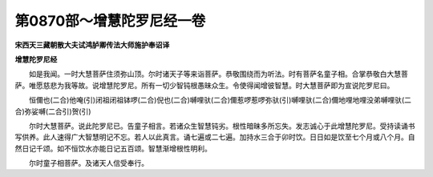 第0870部～增慧陀罗尼经一卷
==============================

**宋西天三藏朝散大夫试鸿胪卿传法大师施护奉诏译**

**增慧陀罗尼经**


　　如是我闻。一时大慧菩萨住须弥山顶。尔时诸天子等来诣菩萨。恭敬围绕而为听法。时有菩萨名童子相。合掌恭敬白大慧菩萨。唯愿慈悲为我等故。说增慧陀罗尼。所有一切少智钝根愚昧众生。令使得闻增彼智慧。时大慧菩萨即为宣说陀罗尼曰。

　　恒儞也(二合)他唵(引)闭祖闭祖钵啰(二合)倪也(二合)嚩哩驮(二合)儞惹啰惹啰弥驮(引)嚩哩驮(二合)儞地哩地哩没弟嚩哩驮(二合)弥娑嚩(二合引)贺(引)

　　尔时大慧菩萨。说此陀罗尼已。告童子相言。若诸众生智慧钝劣。根性暗昧多所忘失。发志诚心于此增慧陀罗尼。受持读诵书写供养。此人速得广大智慧明记不忘。若人以此真言。诵七遍或二七遍。加持水三合于卯时饮。日日如是饮至七个月或八个月。自然日记千颂。如不恒饮水亦能日记五百颂。智慧渐增根性明利。

　　尔时童子相菩萨。及诸天人信受奉行。

